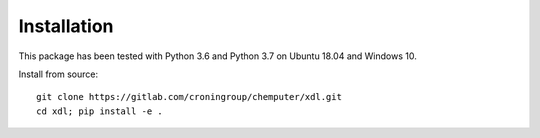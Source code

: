 ============
Installation
============

This package has been tested with Python 3.6 and Python 3.7 on Ubuntu 18.04
and Windows 10.

Install from source::

   git clone https://gitlab.com/croningroup/chemputer/xdl.git
   cd xdl; pip install -e .
